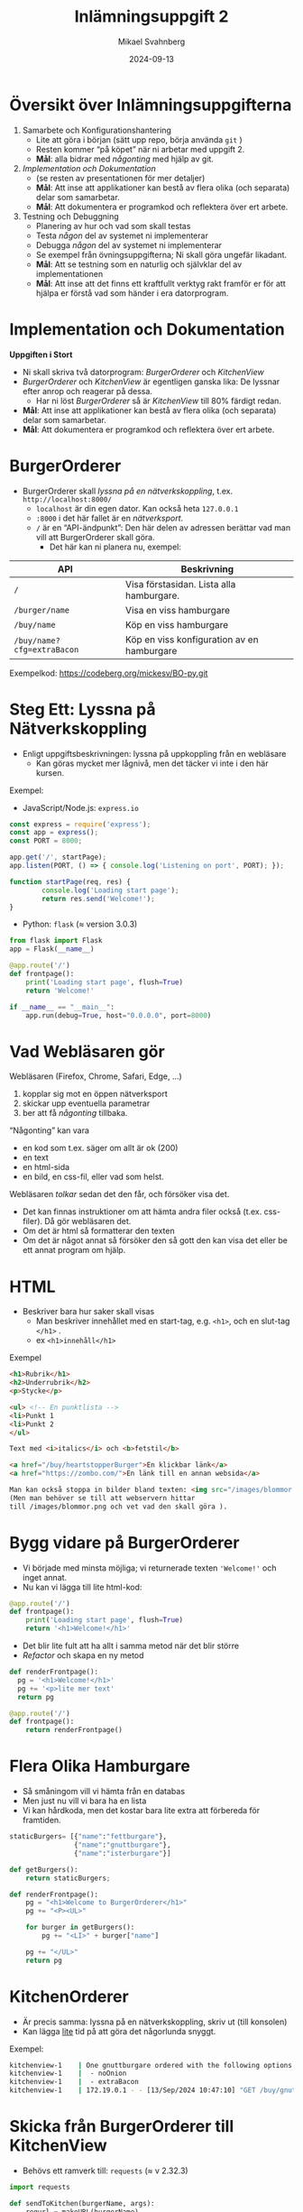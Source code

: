 #+Title: Inlämningsuppgift 2
#+Author: Mikael Svahnberg
#+Email: Mikael.Svahnberg@bth.se
#+Date: 2024-09-13
#+EPRESENT_FRAME_LEVEL: 1
#+OPTIONS: email:t <:t todo:t f:t ':t H:2 toc:nil
#+STARTUP: beamer

#+LATEX_CLASS_OPTIONS: [10pt,t,a4paper]
#+BEAMER_THEME: BTH_msv

* Översikt över Inlämningsuppgifterna
1. Samarbete och Konfigurationshantering
   - Lite att göra i början (sätt upp repo, börja använda ~git~ )
   - Resten kommer "på köpet" när ni arbetar med uppgift 2.
   - *Mål*: alla bidrar med /någonting/ med hjälp av git.
2. /Implementation och Dokumentation/ 
   - (se resten av presentationen för mer detaljer)
   - *Mål*: Att inse att applikationer kan bestå av flera olika (och separata) delar som samarbetar.
   - *Mål*: Att dokumentera er programkod och reflektera över ert arbete.
3. Testning och Debuggning
   - Planering av hur och vad som skall testas
   - Testa /någon/ del av systemet ni implementerar
   - Debugga /någon/ del av systemet ni implementerar
   - Se exempel från övningsuppgifterna; Ni skall göra ungefär likadant.
   - *Mål*: Att se testning som en naturlig och självklar del av implementationen
   - *Mål*: Att inse att det finns ett kraftfullt verktyg rakt framför er för att hjälpa er förstå vad som händer i era datorprogram.
* Implementation och Dokumentation
*Uppgiften i Stort*
- Ni skall skriva två datorprogram: /BurgerOrderer/ och /KitchenView/
- /BurgerOrderer/ och /KitchenView/ är egentligen ganska lika: De lyssnar efter anrop och reagerar på dessa.
  - Har ni löst /BurgerOrderer/ så är /KitchenView/ till 80% färdigt redan.
- *Mål*: Att inse att applikationer kan bestå av flera olika (och separata) delar som samarbetar.
- *Mål*: Att dokumentera er programkod och reflektera över ert arbete.
* BurgerOrderer
[[../../Assignments/BurgerOrderer-Arkitektur.png]]

- BurgerOrderer skall /lyssna på en nätverkskoppling/, t.ex. =http://localhost:8000/=
  - =localhost= är din egen dator. Kan också heta =127.0.0.1=
  - =:8000= i det här fallet är en /nätverksport/.
  - =/= är en "API-ändpunkt": Den här delen av adressen berättar vad man vill att BurgerOrderer skall göra.
    - Det här kan ni planera nu, exempel:

| API                       | Beskrivning                                |
|---------------------------+--------------------------------------------|
| =/=                         | Visa förstasidan. Lista alla hamburgare.   |
| =/burger/name=              | Visa en viss hamburgare                    |
| =/buy/name=                 | Köp en viss hamburgare                     |
| =/buy/name?cfg=extraBacon= | Köp en viss konfiguration av en hamburgare |
|---------------------------+--------------------------------------------|

Exempelkod: https://codeberg.org/mickesv/BO-py.git

* Steg Ett: Lyssna på Nätverkskoppling
# Påminnelse till mig själv: demo med ncat

- Enligt uppgiftsbeskrivningen: lyssna på uppkoppling från en webläsare
  - Kan göras mycket mer lågnivå, men det täcker vi inte i den här kursen.

Exempel:
- JavaScript/Node.js: =express.io=
#+begin_src javascript
const express = require('express');
const app = express();
const PORT = 8000;

app.get('/', startPage);
app.listen(PORT, () => { console.log('Listening on port', PORT); });

function startPage(req, res) {
		console.log('Loading start page');
		return res.send('Welcome!');
}
#+end_src

- Python: =flask=  (\approx version 3.0.3)
#+begin_src python
  from flask import Flask
  app = Flask(__name__)

  @app.route('/')
  def frontpage():
      print('Loading start page', flush=True)
      return 'Welcome!'

  if __name__ == "__main__":
      app.run(debug=True, host="0.0.0.0", port=8000)
#+end_src
* Vad Webläsaren gör
Webläsaren (Firefox, Chrome, Safari, Edge, ...)
1. kopplar sig mot en öppen nätverksport
2. skickar upp eventuella parametrar
3. ber att få /någonting/ tillbaka.

"Någonting" kan vara
- en kod som t.ex. säger om allt är ok (200)
- en text
- en html-sida
- en bild, en css-fil, eller vad som helst.

Webläsaren /tolkar/ sedan det den får, och försöker visa det.
- Det kan finnas instruktioner om att hämta andra filer också (t.ex. css-filer). Då gör webläsaren det.
- Om det är html så formatterar den texten
- Om det är något annat så försöker den så gott den kan visa det eller be ett annat program om hjälp.
* HTML
- Beskriver bara hur saker skall visas
  - Man beskriver innehållet med en start-tag, e.g. =<h1>=, och en slut-tag =</h1>= .
  - ex =<h1>innehåll</h1>=
  
Exempel
#+begin_src html
  <h1>Rubrik</h1>
  <h2>Underrubrik</h2>
  <p>Stycke</p>

  <ul> <!-- En punktlista -->
  <li>Punkt 1
  <li>Punkt 2
  </ul>

  Text med <i>italics</i> och <b>fetstil</b>

  <a href="/buy/heartstopperBurger">En klickbar länk</a>
  <a href="https://zombo.com/">En länk till en annan websida</a>

  Man kan också stoppa in bilder bland texten: <img src="/images/blommor.png">
  (Men man behöver se till att webservern hittar 
  till /images/blommor.png och vet vad den skall göra ).
#+end_src
* Bygg vidare på BurgerOrderer
- Vi började med minsta möjliga; vi returnerade texten ='Welcome!'= och inget annat.
- Nu kan vi lägga till lite html-kod:

#+begin_src python
  @app.route('/')
  def frontpage():
      print('Loading start page', flush=True)
      return '<h1>Welcome!</h1>'
#+end_src

- Det blir lite fult att ha allt i samma metod när det blir större
- /Refactor/ och skapa en ny metod

#+begin_src python
  def renderFrontpage():
    pg = '<h1>Welcome!</h1>'
    pg += '<p>lite mer text'
    return pg

  @app.route('/')
  def frontpage():
      return renderFrontpage()
#+end_src

* Flera Olika Hamburgare
- Så småningom vill vi hämta från en databas
- Men just nu vill vi bara ha en lista
- Vi kan hårdkoda, men det kostar bara lite extra att förbereda för framtiden.

#+begin_src python
staticBurgers= [{"name":"fettburgare"},
                {"name":"gnuttburgare"},
                {"name":"isterburgare"}]

def getBurgers():
    return staticBurgers;

def renderFrontpage():
    pg = "<h1>Welcome to BurgerOrderer</h1>"
    pg += "<P><UL>"
    
    for burger in getBurgers():
        pg += "<LI>" + burger["name"]

    pg += "</UL>"
    return pg
#+end_src
* KitchenOrderer
- Är precis samma: lyssna på en nätverkskoppling, skriv ut (till konsolen)
- Kan lägga _lite_ tid på att göra det någorlunda snyggt.

Exempel:
#+begin_src bash
kitchenview-1    | One gnuttburgare ordered with the following options:
kitchenview-1    |  - noOnion
kitchenview-1    |  - extraBacon
kitchenview-1    | 172.19.0.1 - - [13/Sep/2024 10:47:10] "GET /buy/gnuttburgare?noOnion&extraBacon HTTP/1.1" 200 -
#+end_src
* Skicka från BurgerOrderer till KitchenView
- Behövs ett ramverk till: =requests= (\approx v 2.32.3)

#+begin_src python
  import requests

  def sendToKitchen(burgerName, args):
      requrl = makeURL(burgerName)
      requrl = addOptions(requrl, args)

      print('Using KitchenView URL: ' + requrl) 
      # exempel på requrl: http://kitchenview:5000/buy/gnuttburgare?noOnion&extraBacon&
      requests.get(requrl);
      return
#+end_src
* Sammanfattning
- Exempelkod: https://codeberg.org/mickesv/BO-py.git
- Skriv applikationerna /BurgerOrderer/ och /KitchenView/
  - BurgerOrderer skapar html-sidor som kan returneras till användarens webläsare.
  - Använd så lite HTML som nödvändigt för att få klickbara länkar
    - Olika länkar (ex. till =/=,   =/buy/= , =/info/=  ) ger olika svar.
  - KitchenView tar bara emot information och skriver ut till skärmen.
- Jobba med detta ett tag, så småningom kommer vi
  - Stoppa in BurgerOrderer och KitchenView i varsin liten Container (med /Docker/ eller /podman/ )
  - Hänga på en databas som BurgerOrderer använder sig av.

